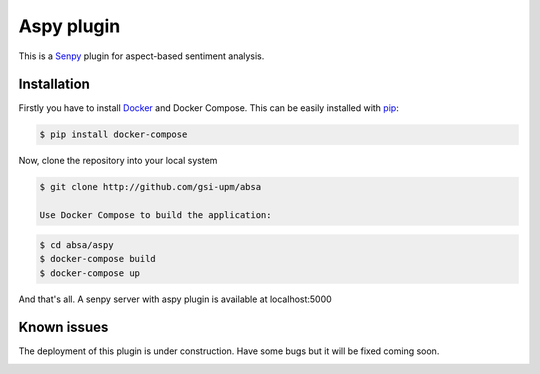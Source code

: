 Aspy plugin
===========

This is a `Senpy <https://github.com/gsi-upm/senpy>`__  plugin for aspect-based sentiment analysis.

Installation
-----------

Firstly you have to install
`Docker <https://docs.docker.com/engine/installation/>`__ and Docker
Compose. This can be easily installed with
`pip <https://pip.pypa.io/en/stable/installing/>`__:

.. code:: bash

   $ pip install docker-compose

Now, clone the repository into your local system

.. code:: bash

   $ git clone http://github.com/gsi-upm/absa

   Use Docker Compose to build the application:

.. code:: bash

   $ cd absa/aspy
   $ docker-compose build
   $ docker-compose up

And that's all. A senpy server with aspy plugin is available at localhost:5000



Known issues
------------

The deployment of this plugin is under construction. Have some bugs but it will be fixed coming soon.

.. image:: http://gsi.dit.upm.es/images/stories/logos/gsi.png
   :alt: GSI Logo
      

